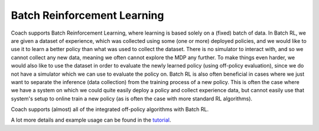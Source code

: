 Batch Reinforcement Learning
============================

Coach supports Batch Reinforcement Learning, where learning is based solely on a (fixed) batch of data.
In Batch RL, we are given a dataset of experience, which was collected using some (one or more) deployed policies, and we would
like to use it to learn a better policy than what was used to collect the dataset.
There is no simulator to interact with, and so we cannot collect any new data, meaning we often cannot explore the MDP any further.
To make things even harder, we would also like to use the dataset in order to evaluate the newly learned policy
(using off-policy evaluation), since we do not have a simulator which we can use to evaluate the policy on.
Batch RL is also often beneficial in cases where we just want to separate the inference (data collection) from the
training process of a new policy. This is often the case where we have a system on which we could quite easily deploy a policy
and collect experience data, but cannot easily use that system's setup to online train a new policy (as is often the
case with more standard RL algorithms).

Coach supports (almost) all of the integrated off-policy algorithms with Batch RL.

A lot more details and example usage can be found in the
`tutorial <https://github.com/NervanaSystems/coach/blob/master/tutorials/4.%20Batch%20Reinforcement%20Learning.ipynb>`_.
